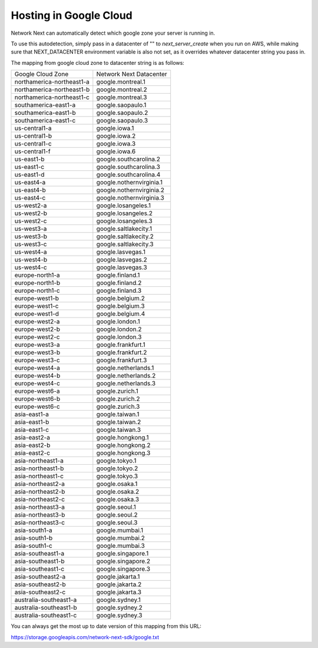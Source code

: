
Hosting in Google Cloud
=======================

Network Next can automatically detect which google zone your server is running in.

To use this autodetection, simply pass in a datacenter of "" to *next_server_create* when you run on AWS, while making sure that NEXT_DATACENTER environment variable is also not set, as it overrides whatever datacenter string you pass in.

The mapping from google cloud zone to datacenter string is as follows:

========================== =========================================
Google Cloud Zone          Network Next Datacenter
-------------------------- -----------------------------------------
northamerica-northeast1-a  google.montreal.1
northamerica-northeast1-b  google.montreal.2
northamerica-northeast1-c  google.montreal.3
southamerica-east1-a       google.saopaulo.1
southamerica-east1-b       google.saopaulo.2
southamerica-east1-c       google.saopaulo.3
us-central1-a              google.iowa.1
us-central1-b              google.iowa.2
us-central1-c              google.iowa.3
us-central1-f              google.iowa.6
us-east1-b                 google.southcarolina.2
us-east1-c                 google.southcarolina.3
us-east1-d                 google.southcarolina.4
us-east4-a                 google.nothernvirginia.1
us-east4-b                 google.nothernvirginia.2
us-east4-c                 google.nothernvirginia.3
us-west2-a                 google.losangeles.1
us-west2-b                 google.losangeles.2
us-west2-c                 google.losangeles.3
us-west3-a                 google.saltlakecity.1
us-west3-b                 google.saltlakecity.2
us-west3-c                 google.saltlakecity.3
us-west4-a                 google.lasvegas.1
us-west4-b                 google.lasvegas.2
us-west4-c                 google.lasvegas.3
europe-north1-a            google.finland.1
europe-north1-b            google.finland.2
europe-north1-c            google.finland.3
europe-west1-b             google.belgium.2
europe-west1-c             google.belgium.3
europe-west1-d             google.belgium.4
europe-west2-a             google.london.1
europe-west2-b             google.london.2
europe-west2-c             google.london.3
europe-west3-a             google.frankfurt.1
europe-west3-b             google.frankfurt.2
europe-west3-c             google.frankfurt.3
europe-west4-a             google.netherlands.1
europe-west4-b             google.netherlands.2
europe-west4-c             google.netherlands.3
europe-west6-a             google.zurich.1
europe-west6-b             google.zurich.2
europe-west6-c             google.zurich.3
asia-east1-a               google.taiwan.1
asia-east1-b               google.taiwan.2
asia-east1-c               google.taiwan.3
asia-east2-a               google.hongkong.1
asia-east2-b               google.hongkong.2
asia-east2-c               google.hongkong.3
asia-northeast1-a          google.tokyo.1
asia-northeast1-b          google.tokyo.2
asia-northeast1-c          google.tokyo.3
asia-northeast2-a          google.osaka.1
asia-northeast2-b          google.osaka.2
asia-northeast2-c          google.osaka.3
asia-northeast3-a          google.seoul.1
asia-northeast3-b          google.seoul.2
asia-northeast3-c          google.seoul.3
asia-south1-a              google.mumbai.1
asia-south1-b              google.mumbai.2
asia-south1-c              google.mumbai.3
asia-southeast1-a          google.singapore.1
asia-southeast1-b          google.singapore.2
asia-southeast1-c          google.singapore.3
asia-southeast2-a          google.jakarta.1
asia-southeast2-b          google.jakarta.2
asia-southeast2-c          google.jakarta.3
australia-southeast1-a     google.sydney.1
australia-southeast1-b     google.sydney.2
australia-southeast1-c     google.sydney.3
========================== =========================================

You can always get the most up to date version of this mapping from this URL:

https://storage.googleapis.com/network-next-sdk/google.txt
